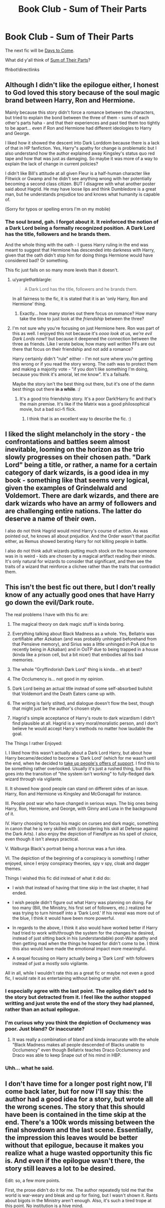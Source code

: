 #+TITLE: Book Club - Sum of Their Parts

* Book Club - Sum of Their Parts
:PROPERTIES:
:Author: denarii
:Score: 30
:DateUnix: 1477352066.0
:DateShort: 2016-Oct-25
:FlairText: Discussion
:END:
The next fic will be [[https://www.fanfiction.net/s/10728064/1/Days-to-Come][Days to Come]].

What did y'all think of [[https://www.fanfiction.net/s/11858167][Sum of Their Parts]]?

ffnbot!directlinks


** Although I didn't like the epilogue either, I honest to God loved this story because of the soul magic brand between Harry, Ron and Hermione.

Mainly because this story didn't force a romance between the characters, but tried to explain the bond between the three of them - sums of each other's parts haha - and that their experiences and past tied them too tightly to be apart... even if Ron and Hermione had different ideologies to Harry and George.

I liked how it showed the descent into Dark Lorddom because there is a lack of that in HP fanfiction. Yes, Harry"s apathy for change is problematic but I also understand how the author explained away Kingsley's status quo red tape and how that was just as damaging. So maybe it was more of a way to explain the lack of change in current policies?

I didn't like Bill's attitude at all given Fleur is a half-human character like Flitwick or Gwamp and he didn't see anything wrong with her potentially becoming a second class citizen. BUT I disagree with what another poster said about Hagrid. He may have loose lips and think Dumbledore is a great man, but he understands prejudice too and knows what humanity is capable of.

(Sorry for typos or spelling errors I'm on my mobile)
:PROPERTIES:
:Author: TraceyThomas86
:Score: 10
:DateUnix: 1477524675.0
:DateShort: 2016-Oct-27
:END:

*** The soul brand, gah. I forgot about it. It reinforced the notion of a Dark Lord being a formally recognized position. A Dark Lord has the title, followers and he brands them.

And the whole thing with the oath - I guess Harry ruling in the end was meant to suggest that Hermione has descended into darkness with Harry, given that the oath didn't stop him for doing things Hermione would have considered bad? Or something.

This fic just fails on so many more levels than it doesn't.
:PROPERTIES:
:Author: ScottPress
:Score: 3
:DateUnix: 1477734154.0
:DateShort: 2016-Oct-29
:END:

**** u/yarglethatblargle:
#+begin_quote
  A Dark Lord has the title, followers and he brands them.
#+end_quote

In all fairness to the fic, it is stated that it is an 'only Harry, Ron and Hermione' thing.
:PROPERTIES:
:Author: yarglethatblargle
:Score: 3
:DateUnix: 1477845924.0
:DateShort: 2016-Oct-30
:END:

***** Exactly... how many stories out there focus on romance? How many take the time to just look at the /friendship/ between the three?
:PROPERTIES:
:Author: TraceyThomas86
:Score: 2
:DateUnix: 1478786604.0
:DateShort: 2016-Nov-10
:END:


**** I'm not sure why you're focusing on just Hermione here. Ron was part of this as well. I enjoyed this not because it's /oooo look at us, we're evil Dark Lords now!!/ but because it deepened the connection between the three as friends. Like I wrote below, how many well written FFs are out there that focus on their friendship and not add a romance?

Harry certainly didn't "rule" either - I'm not sure where you're getting this wrong or if you read the story wrong. The oath was to protect them and making a majority vote - "if you don't like something I'm doing, because you think it's amoral, let me know". It's a failsafe.

Maybe the story isn't the best thing out there, but it's one of the damn best things out there *in a while*. :/
:PROPERTIES:
:Author: TraceyThomas86
:Score: 2
:DateUnix: 1478786743.0
:DateShort: 2016-Nov-10
:END:

***** It's a good trio friendship story. It's a poor Dark!Harry fic and that's the main premise. It's like if the Matrix was a good philosophical movie, but a bad sci-fi flick.
:PROPERTIES:
:Author: ScottPress
:Score: 1
:DateUnix: 1478864161.0
:DateShort: 2016-Nov-11
:END:

****** I think that is an excellent way to describe the fic. :)
:PROPERTIES:
:Author: TraceyThomas86
:Score: 1
:DateUnix: 1478901506.0
:DateShort: 2016-Nov-12
:END:


** I liked the slight melancholy in the story - the confrontations and battles seem almost inevitable, looming on the horizon as the trio slowly progresses on their chosen path. "Dark Lord" being a title, or rather, a name for a certain category of dark wizards, is a good idea in my book - something like that seems very logical, given the examples of Grindelwald and Voldemort. There are dark wizards, and there are dark wizards who have an army of followers and are challenging entire nations. The latter do deserve a name of their own.

I also do not think Hagrid would mind Harry's course of action. As was pointed out, he knows all about prejudice. And the Order wasn't that pacifist either, as Remus showed berating Harry for not killing people in battle.

I also do not think adult wizards putting much stock on the house someone was in is weird - kids are chosen by a magical artifact reading their minds. It's only natural for wizards to consider that significant, and then see the traits of a wizard that reinforce a clichee rather than the traits that contradict them.
:PROPERTIES:
:Author: Starfox5
:Score: 10
:DateUnix: 1477550175.0
:DateShort: 2016-Oct-27
:END:


** This isn't the best fic out there, but I don't really know of any actually good ones that have Harry go down the evil/Dark route.

The real problems I have with this fic are:

1. The magical theory on dark magic stuff is kinda boring.

2. Everything talking about Black Madness as a whole. Yes, Bellatrix was certifiable after Azkaban (and was probably unhinged beforehand from that Pensieve memory), and Sirius was a little unhinged in PoA (due to recently being in Azkaban) and in OoTP due to being trapped in a house (kinda like a prison cell, but a bit nicer) that embodies all his bad memories.

3. The whole "Gryffindorish Dark Lord" thing is kinda... eh at best?

4. The Occlumency is... not good in my opinion.

5. Dark Lord being an actual title instead of some self-absorbed bullshit that Voldemort and the Death Eaters came up with.

6. The writing is fairly stilted, and dialogue doesn't flow the best, though that might just be the author's chosen style.

7. Hagrid's simple acceptance of Harry's route to dark wizardism I didn't find plausible at all. Hagrid is a very moral/moralistic person, and I don't believe he would accept Harry's methods no matter how laudable the goal.

The Things I rather Enjoyed:

I. I liked how this wasn't actually about a Dark Lord Harry, but about how Harry became/decided to become a 'Dark Lord' (which for me wasn't until the end, when he decided to [[/spoiler][take up people's offers of support]]. I find this to be something rather overlooked. Usually it's just a rushed thing, but this goes into the transition of "the system isn't working" to fully-fledged dark wizard through via vigilante.

II. It showed how good people can stand on different sides of an issue. Harry, Ron and Hermione vs Kingsley and McGonagall for instance.

III. People post war who have changed in serious ways. The big ones being Harry, Ron, Hermione, and George, with Ginny and Luna in the background of it.

IV. Harry choosing to focus his magic on curses and dark magic, something in canon that he is very skilled with (considering his skill at Defense against the Dark Arts). I also enjoy the depiction of Fiendfyre as his spell of choice, even though it isn't always practical.

V. Walburga Black's portrait being a horcrux was a fun idea.

VI. The depiction of the beginning of a conspiracy is something I rather enjoyed, since I enjoy conspiracy theories, spy v spy, cloak and dagger themes.

Things I wished this fic did instead of what it did do:

- I wish that instead of having that time skip in the last chapter, it had ended.

- I wish people didn't figure out what Harry was planning on doing. Far too many (Bill, the Ministry, his first set of followers, etc.) realized he was trying to turn himself into a 'Dark Lord.' If his reveal was more out of the blue, I think it would have been more powerful.

- In regards to the above, I think it also would have worked better if Harry had tried to work with/through the system for the changes he desired, instead of just sitting back in his (understandable) post-War apathy and then getting mad when the things he hoped for didn't come to be. I think this also would have made the emotional impact more meaningful.

- A sequel focusing on Harry actually being a 'Dark Lord' with followers instead of just a mostly solo vigilante.

All in all, while I wouldn't rate this as a great fic or maybe not even a good fic, I would rate it as entertaining without being utter shit.
:PROPERTIES:
:Author: yarglethatblargle
:Score: 15
:DateUnix: 1477357271.0
:DateShort: 2016-Oct-25
:END:

*** I especially agree with the last point. The epilog didn't add to the story but detracted from it. I feel like the author stopped writting and just wrote the end of the story they had planned, rather than an actual epilogue.
:PROPERTIES:
:Author: Amnistar
:Score: 1
:DateUnix: 1477404762.0
:DateShort: 2016-Oct-25
:END:


*** I'm curious why you think the depiction of Occlumency was poor. Just bland? Or inaccurate?
:PROPERTIES:
:Author: Ember_Rising
:Score: 1
:DateUnix: 1477495522.0
:DateShort: 2016-Oct-26
:END:

**** It was really a combination of bland and kinda innacurate with the whole "Black Madness makes all people descended of Blacks unable to Occlumency" even though Bellatrix teaches Draco Occlumency and Draco was able to keep Snape out of his mind in HBP.
:PROPERTIES:
:Author: yarglethatblargle
:Score: 2
:DateUnix: 1477498490.0
:DateShort: 2016-Oct-26
:END:


*** Uhh... what he said.
:PROPERTIES:
:Author: Skeletickles
:Score: 1
:DateUnix: 1477357366.0
:DateShort: 2016-Oct-25
:END:


** I don't have time for a longer post right now, I'll come back later, but for now I'll say this: the author had a good idea for a story, but wrote all the wrong scenes. The story that this should have been is contained in the time skip at the end. There's a 100k words missing between the final showdown and the last scene. Essentially, the impression this leaves would be better without that epilogue, because it makes you realize what a huge wasted opportunity this fic is. And even if the epilogue wasn't there, the story still leaves a lot to be desired.

Edit: so, a few more points.

First, the prose didn't do it for me. The author repeatedly told me that the world is war-weary and bleak and up for fixing, but I wasn't shown it. Rants about bigots in the Ministry aren't enough. Also, it's such a tired trope at this point. No institution is a hive mind.

Some characters came off as unnecessarily sanctimonious when Harry told them he was becoming a Dark Lord, as if those two words automatically mean you're a bad person. Also, Dark Lord being an officially recognized title instead of a Voldemort-specific honorific.

Adherence to House loyalties and stereotypes. When I saw "Gryffindor-Slytherin Dark Lord" I almost punched the screen.

The big moments, when they happened, had no weight behind the punch. This ties into the prose issue, which simply didn't sell those moments to me.

Some cool ideas were run into the ground. The whole Dark Lord thing. The Black madness was a fun way to explain the Occlumency issue, but it only worked the first time, when Dorea's portrait said it. Every time it was repeated, "I'm not extra psychotic, but I have the recklessness," it lost its charm.

All of the above combined led to a fic with some promise and potentially great ideas becoming just boring. This is how you /don't/ write a Dark!Harry fic.
:PROPERTIES:
:Author: ScottPress
:Score: 6
:DateUnix: 1477377155.0
:DateShort: 2016-Oct-25
:END:

*** u/Deathcrow:
#+begin_quote
  Also, Dark Lord being an officially recognized title instead of a Voldemort-specific honorific.
#+end_quote

Yup that's one of those "Fanon" things that I find really annoying. Maybe it's something that people borrow from Star Wars lore (like a Sith)? It always seemed obvious to me that Voldemort is having his minions call him Dark Lord in order to stroke his grandiose ego, not that the title is actually a thing... some fics even go so far as to have a "Light Lord" who has to oppose "The Dark"^{tm.}

IMHO linkffn([[https://www.fanfiction.net/s/3695087/1/Larceny-Lechery-and-Luna-Lovegood]]) has a brilliant moment of subverting this cliche: There's an actual ministry approved Dark Lord election during that fic: "In my day, Dark Lords just happened. None of this fancy electing." (Spoiler: [[/spoiler][Voldemort actually doesn't win the election, but he narrowly beats out Fudge for being the next Dork Lord]]... but that's neither here nor there)
:PROPERTIES:
:Author: Deathcrow
:Score: 1
:DateUnix: 1477589599.0
:DateShort: 2016-Oct-27
:END:

**** [[http://www.fanfiction.net/s/3695087/1/][*/Larceny, Lechery, and Luna Lovegood!/*]] by [[https://www.fanfiction.net/u/686093/Rorschach-s-Blot][/Rorschach's Blot/]]

#+begin_quote
  It takes two thieves, a Dark Wizard, and a Tentacle Monster named Tim.
#+end_quote

^{/Site/: [[http://www.fanfiction.net/][fanfiction.net]] *|* /Category/: Harry Potter *|* /Rated/: Fiction M *|* /Chapters/: 83 *|* /Words/: 230,739 *|* /Reviews/: 2,564 *|* /Favs/: 3,129 *|* /Follows/: 1,290 *|* /Updated/: 4/4/2008 *|* /Published/: 7/31/2007 *|* /Status/: Complete *|* /id/: 3695087 *|* /Language/: English *|* /Genre/: Humor/Romance *|* /Characters/: Harry P., Hermione G. *|* /Download/: [[http://www.ff2ebook.com/old/ffn-bot/index.php?id=3695087&source=ff&filetype=epub][EPUB]] or [[http://www.ff2ebook.com/old/ffn-bot/index.php?id=3695087&source=ff&filetype=mobi][MOBI]]}

--------------

*FanfictionBot*^{1.4.0} *|* [[[https://github.com/tusing/reddit-ffn-bot/wiki/Usage][Usage]]] | [[[https://github.com/tusing/reddit-ffn-bot/wiki/Changelog][Changelog]]] | [[[https://github.com/tusing/reddit-ffn-bot/issues/][Issues]]] | [[[https://github.com/tusing/reddit-ffn-bot/][GitHub]]] | [[[https://www.reddit.com/message/compose?to=tusing][Contact]]]

^{/New in this version: Slim recommendations using/ ffnbot!slim! /Thread recommendations using/ linksub(thread_id)!}
:PROPERTIES:
:Author: FanfictionBot
:Score: 1
:DateUnix: 1477589632.0
:DateShort: 2016-Oct-27
:END:


** Don't usually comment in Book Club threads but I'm a big fan of this fic (mostly). It's already been mentioned but I really enjoy how Harry's steps towards the dark side are gradual and understandable. Too many !darkharry fics have Harry taking a leap towards the dark side and it's not believable.

My biggest problem with this is the same as everyone else, the ending sucks (imo). It feels like the author has the story going really well and it reaches its peak, then all of a sudden it's over. My guess is that the author had real life stuff come up but didn't want to abandon the fic so he/she wrote that time jump to cap off the story. In a way this is good in that they didn't leave us with an abandoned fic. But it also left me wanting more.
:PROPERTIES:
:Author: TheOneNate
:Score: 4
:DateUnix: 1477361407.0
:DateShort: 2016-Oct-25
:END:


** This is a fic that could have had a few more chapters and most definitely a sequel
:PROPERTIES:
:Author: FinallyGivenIn
:Score: 5
:DateUnix: 1477412273.0
:DateShort: 2016-Oct-25
:END:


** I'm another huge fan of this fic, and I've recommended it many times here.

Many have already mentioned the abrupt ending, and I agree with them. This fic is definitely in need of a sequel. I pm'ed the author about that, and he said he had a few ideas, but nothing guaranteed.

Another thing I have reservation about is the 'Black madness interferes with Occulumency" thing. It feels kind forced and like a plot device to make Harry's life more difficult.

Otherwise, I really love the tone of the story and how Trio interacted.
:PROPERTIES:
:Author: InquisitorCOC
:Score: 3
:DateUnix: 1477949249.0
:DateShort: 2016-Nov-01
:END:


** I actually read this one a while back when it was still incomplete/updating.

The tl;dr version:

A fresh idea and storyline with competent writing is ultimately hampered by a premature ending.

The long version:

This is one of the better takes on a Dark Harry/trio that I've seen. Their reasons for it were understandable, even reasonable, which makes their slide down the slippery slope all the more insidious. The main premise isn't one that I've seen done well -- Harry doing bad things for good reasons.

The writing is decent and clearly written -- I didn't do any backtracking to try to understand what was being said. There are a couple minor grammatical issues here and there, but nothing that made me want to stop reading. Just typos, IIRC. What's really fantastic about the writing is that everyone feels in-character, which is quite the feat.

But that ending is, hands down, the biggest problem that I have with this story. The epilogue reads like a summary of an outline that was stapled onto the last chapter ... or the idea for a sequel.

Very disappointed by that. The story would have been better served by not having an epilogue at all.
:PROPERTIES:
:Author: mistermisstep
:Score: 2
:DateUnix: 1477358403.0
:DateShort: 2016-Oct-25
:END:


** [[http://www.fanfiction.net/s/11858167/1/][*/The Sum of Their Parts/*]] by [[https://www.fanfiction.net/u/7396284/holdmybeer][/holdmybeer/]]

#+begin_quote
  For Teddy Lupin, Harry Potter would become a Dark Lord. For Teddy Lupin, Harry Potter would take down the Ministry or die trying. He should have known that Hermione and Ron wouldn't let him do it alone.
#+end_quote

^{/Site/: [[http://www.fanfiction.net/][fanfiction.net]] *|* /Category/: Harry Potter *|* /Rated/: Fiction M *|* /Chapters/: 11 *|* /Words/: 143,267 *|* /Reviews/: 492 *|* /Favs/: 1,535 *|* /Follows/: 940 *|* /Updated/: 4/12 *|* /Published/: 3/24 *|* /Status/: Complete *|* /id/: 11858167 *|* /Language/: English *|* /Characters/: Harry P., Ron W., Hermione G., George W. *|* /Download/: [[http://www.ff2ebook.com/old/ffn-bot/index.php?id=11858167&source=ff&filetype=epub][EPUB]] or [[http://www.ff2ebook.com/old/ffn-bot/index.php?id=11858167&source=ff&filetype=mobi][MOBI]]}

--------------

[[http://www.fanfiction.net/s/10728064/1/][*/Days to Come/*]] by [[https://www.fanfiction.net/u/2530889/chris400ad][/chris400ad/]]

#+begin_quote
  Harry Potter, famed auror and Boy-Who-Lived, was hoping after having won the war and got the girl he would find some peace. But life had other ideas. See how his life fell apart and how one simple chance encounter could change everything. Post-War and Non-epilogue compliant.
#+end_quote

^{/Site/: [[http://www.fanfiction.net/][fanfiction.net]] *|* /Category/: Harry Potter *|* /Rated/: Fiction T *|* /Chapters/: 19 *|* /Words/: 119,002 *|* /Reviews/: 619 *|* /Favs/: 1,743 *|* /Follows/: 2,628 *|* /Updated/: 8/18 *|* /Published/: 10/1/2014 *|* /id/: 10728064 *|* /Language/: English *|* /Genre/: Romance/Drama *|* /Characters/: <Harry P., Daphne G.> *|* /Download/: [[http://www.ff2ebook.com/old/ffn-bot/index.php?id=10728064&source=ff&filetype=epub][EPUB]] or [[http://www.ff2ebook.com/old/ffn-bot/index.php?id=10728064&source=ff&filetype=mobi][MOBI]]}

--------------

*FanfictionBot*^{1.4.0} *|* [[[https://github.com/tusing/reddit-ffn-bot/wiki/Usage][Usage]]] | [[[https://github.com/tusing/reddit-ffn-bot/wiki/Changelog][Changelog]]] | [[[https://github.com/tusing/reddit-ffn-bot/issues/][Issues]]] | [[[https://github.com/tusing/reddit-ffn-bot/][GitHub]]] | [[[https://www.reddit.com/message/compose?to=tusing][Contact]]]

^{/New in this version: Slim recommendations using/ ffnbot!slim! /Thread recommendations using/ linksub(thread_id)!}
:PROPERTIES:
:Author: FanfictionBot
:Score: 1
:DateUnix: 1477352081.0
:DateShort: 2016-Oct-25
:END:
